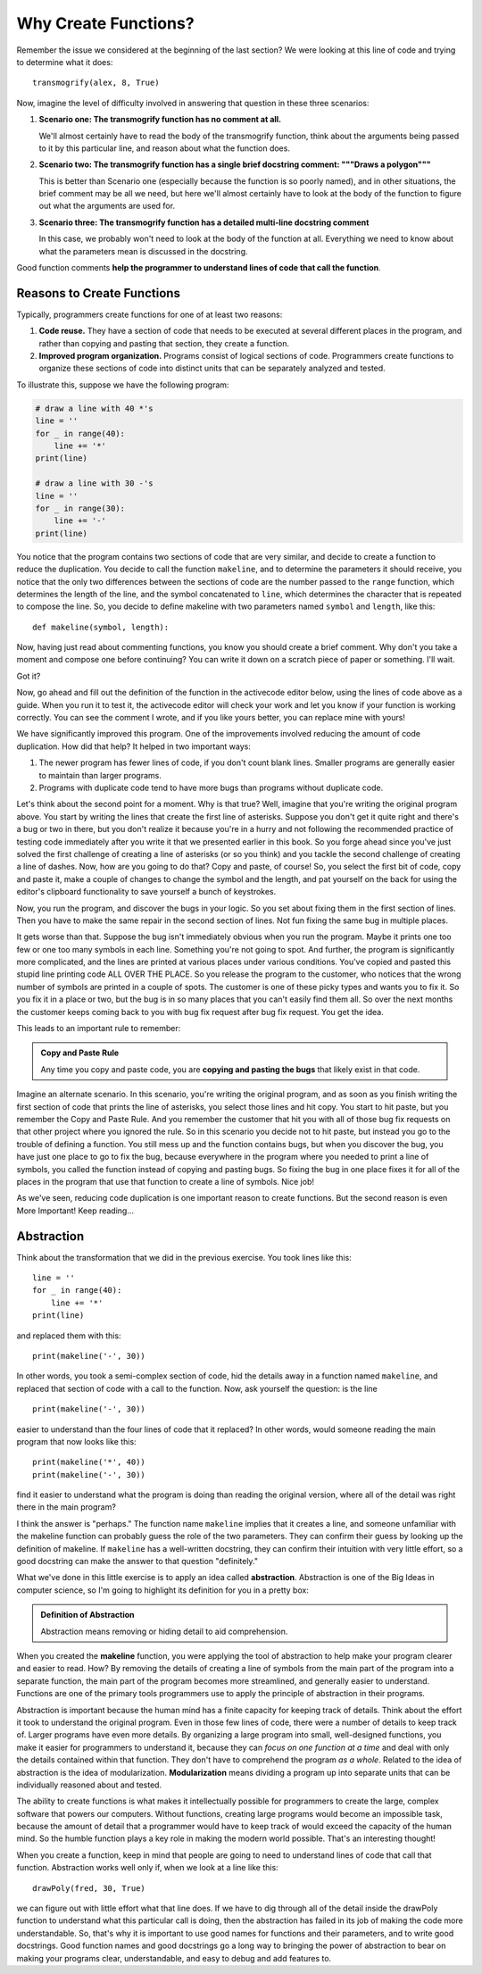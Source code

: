 .. qnum::
   :prefix: func-whycreate
   :start: 1

.. index:: code duplication
   
Why Create Functions?
=====================

Remember the issue we considered at the beginning of the last section? We were looking at this line of
code and trying to determine what it does::

    transmogrify(alex, 8, True)

Now, imagine the level of difficulty involved in answering that question in these three scenarios:

1. **Scenario one: The transmogrify function has no comment at all.** 

   We'll almost certainly have to read the body of the transmogrify function, think about the arguments
   being passed to it by this particular line, and reason about what the function does.

2. **Scenario two: The transmogrify function has a single brief docstring comment: """Draws a polygon"""** 

   This is better than Scenario one (especially because the function is so poorly named), and in other situations, the
   brief comment may be all we need, but here we'll almost certainly have to look at the body of the function to figure
   out what the arguments are used for.

3. **Scenario three: The transmogrify function has a detailed multi-line docstring comment** 

   In this case, we probably won't need to look at the body of the function at all. Everything we need to know
   about what the parameters mean is discussed in the docstring. 

Good function comments **help the programmer to understand lines of code that call the function**.

Reasons to Create Functions
---------------------------

Typically, programmers create functions for one of at least two reasons:

#. **Code reuse.** They have a section of code that needs to be executed at several different places in the program,
   and rather than copying and pasting that section, they create a function.

#. **Improved program organization.** Programs consist of logical sections of code. Programmers create functions
   to organize these sections of code into distinct units that can be separately analyzed and tested. 

To illustrate this, suppose we have the following program:

.. sourcecode:: python

    # draw a line with 40 *'s
    line = ''
    for _ in range(40):
        line += '*'
    print(line)

    # draw a line with 30 -'s
    line = ''
    for _ in range(30):
        line += '-'
    print(line)
    
You notice that the program contains two sections of code that are very similar, and decide to create a function to reduce the
duplication. You decide to call the function ``makeline``, and to determine the parameters it should receive, you notice that the 
only two differences between the sections of code are the number passed to the ``range`` function, which determines the length
of the line, and the symbol concatenated to ``line``, which determines the character that is repeated to compose the line.
So, you decide to define makeline with two parameters named ``symbol`` and ``length``, like this::

    def makeline(symbol, length):

Now, having just read about commenting functions, you know you should create a brief comment. Why don't you take a moment and
compose one before continuing? You can write it down on a scratch piece of paper or something. I'll wait.

Got it?

Now, go ahead and fill out the definition of the function in the activecode editor below, using the lines of code above as a guide. 
When you run it to test it, the activecode editor will check your work and let you know if your function is working correctly.
You can see the comment I wrote, and if you like yours better, you can replace mine with yours!

.. tabbed:: func-whycreate-tab

    .. tab:: Question

        Complete the definition of the makeline function.

        .. activecode:: func-whycreate-ac

            def makeline(symbol, length):
                "Returns a string containing `symbol` repeated `length` times"


            # Now, use makeline to create the lines

            print(makeline('*', 40))
            print(makeline('-', 30))

            ====

            from unittest.gui import TestCaseGui

            class myTests(TestCaseGui):

                def testOne(self):
                    self.assertEqual(makeline('*', 40), '*' * 40, "makeline('*', 40) correct?"  )
                    self.assertEqual(makeline('-', 30), '-' * 40, "makeline('-', 30) correct?"  )
                    self.assertEqual(makeline('+', 20), '+' * 20, "makeline('+', 20) correct?"  )

            myTests().main()            


    .. tab:: Solution

        Here's my solution:

        .. sourcecode:: python

            def makeline(symbol, length):
                "Returns a string containing `symbol` repeated `length` times"

                line = ''
                for _ in range(length):
                    line += symbol

                return line


We have significantly improved this program. One of the improvements involved reducing the amount of code duplication.
How did that help? It helped in two important ways:

#. The newer program has fewer lines of code, if you don't count blank lines. Smaller programs are generally easier
   to maintain than larger programs.

#. Programs with duplicate code tend to have more bugs than programs without duplicate code. 

Let's think about the second point for a moment. Why is that true? Well, imagine that you're writing the original program
above. You start by writing the lines that create the first line of asterisks. Suppose you don't get it quite right and
there's a bug or two in there, but you don't realize it because you're in a hurry and not following the recommended practice of 
testing code immediately after you write it that we presented earlier in this book. So you forge ahead since you've just
solved the first challenge of creating a line of asterisks (or so you think) and you tackle the second challenge of creating
a line of dashes. Now, how are you going to do that? Copy and paste, of course! So, you select the first bit of code,
copy and paste it, make a couple of changes to change the symbol and the length, and pat yourself on the back for using the
editor's clipboard functionality to save yourself a bunch of keystrokes.

Now, you run the program, and discover the bugs in your logic. So you set about fixing them in the first section of lines.
Then you have to make the same repair in the second section of lines. Not fun fixing the same bug in multiple places.

It gets worse than that. Suppose the bug isn't immediately obvious when you run the program. Maybe it prints one too few
or one too many symbols in each line. Something you're not going to spot. And further, the program is significantly more
complicated, and the lines are printed at various places under various conditions. You've copied and pasted this stupid
line printing code ALL OVER THE PLACE. So you release the program to the customer, who notices that the wrong number of
symbols are printed in a couple of spots. The customer is one of these picky types and wants you to fix it. So you fix it in
a place or two, but the bug is in so many places that you can't easily find them all. So over the next months the customer
keeps coming back to you with bug fix request after bug fix request. You get the idea.

This leads to an important rule to remember:

.. admonition:: Copy and Paste Rule

    Any time you copy and paste code, you are **copying and pasting the bugs** that likely exist in that code.

Imagine an alternate scenario. In this scenario, you're writing the original program, and as soon as you finish
writing the first section of code that prints the line of asterisks, you select those lines and hit copy. You start
to hit paste, but you remember the Copy and Paste Rule. And you remember the customer that hit you with all of
those bug fix requests on that other project where you ignored the rule. So in this scenario you decide not to hit paste, but instead you go to
the trouble of defining a function. You still mess up and the function contains bugs, but when you discover the bug,
you have just one place to go to fix the bug, because everywhere in the program where you needed to print a line of symbols,
you called the function instead of copying and pasting bugs. So fixing the bug in one place fixes it for all of the places in
the program that use that function to create a line of symbols. Nice job!

As we've seen, reducing code duplication is one important reason to create functions. But the second reason is even More Important!
Keep reading...

.. index:: abstraction, modularization

Abstraction
-----------

Think about the transformation that we did in the previous exercise. You took lines like this::

    line = ''
    for _ in range(40):
        line += '*'
    print(line)

and replaced them with this::

    print(makeline('-', 30))

In other words, you took a semi-complex section of code, hid the details away in a function named ``makeline``, and
replaced that section of code with a call to the function. Now, ask yourself the question: is the line

::

    print(makeline('-', 30))

easier to understand than the four lines of code that it replaced? In other words, would someone reading the main program
that now looks like this::

    print(makeline('*', 40))
    print(makeline('-', 30))

find it easier to understand what the program is doing than reading the original version, where all of the detail was
right there in the main program? 

I think the answer is "perhaps." The function name ``makeline`` implies that it creates a line, and someone unfamiliar
with the makeline function can probably guess the role of the two parameters. They can confirm their guess by looking up
the definition of makeline. If ``makeline`` has a well-written docstring, they can confirm their intuition with very
little effort, so a good docstring can make the answer to that question "definitely."

What we've done in this little exercise is to apply an idea called **abstraction**. Abstraction is one of the Big Ideas in computer science,
so I'm going to highlight its definition for you in a pretty box:

.. admonition:: Definition of Abstraction

    Abstraction means removing or hiding detail to aid comprehension.

When you created the **makeline** function, you were applying the tool of abstraction to help make your program clearer and easier to
read. How? By removing the details of creating a line of symbols from the main part of the program into a separate function,
the main part of the program becomes more streamlined, and generally easier to understand. Functions are one of the primary
tools programmers use to apply the principle of abstraction in their programs.

Abstraction is important because the human mind has a finite capacity for keeping track of details. Think about the
effort it took to understand the original program. Even in those few lines of code, there were a number of details to
keep track of. Larger programs have even more details. By organizing a large program into small, well-designed
functions, you make it easier for programmers to understand it, because they can *focus on one function at a time* and
deal with only the details contained within that function. They don't have to comprehend the program *as a whole*.
Related to the idea of abstraction is the idea of modularization. **Modularization** means dividing a program up into
separate units that can be individually reasoned about and tested.

The ability to create functions is what makes it intellectually possible for programmers to create the large, complex
software that powers our computers. Without functions, creating large programs would become an impossible task, because
the amount of detail that a programmer would have to keep track of would exceed the capacity of the human mind.
So the humble function plays a key role in making the modern world possible. That's an interesting thought!

When you create a function, keep in mind that people are going to need to understand lines of code that call that function.
Abstraction works well only if, when we look at a line like this::

    drawPoly(fred, 30, True)

we can figure out with little effort what that line does. If we have to dig through all of the detail inside the drawPoly
function to understand what this particular call is doing, then the abstraction has failed in its job of making the
code more understandable. So, that's why it is important to use good names for functions and their parameters, and to
write good docstrings. Good function names and good docstrings go a long way to bringing the power of abstraction to bear
on making your programs clear, understandable, and easy to debug and add features to. 

